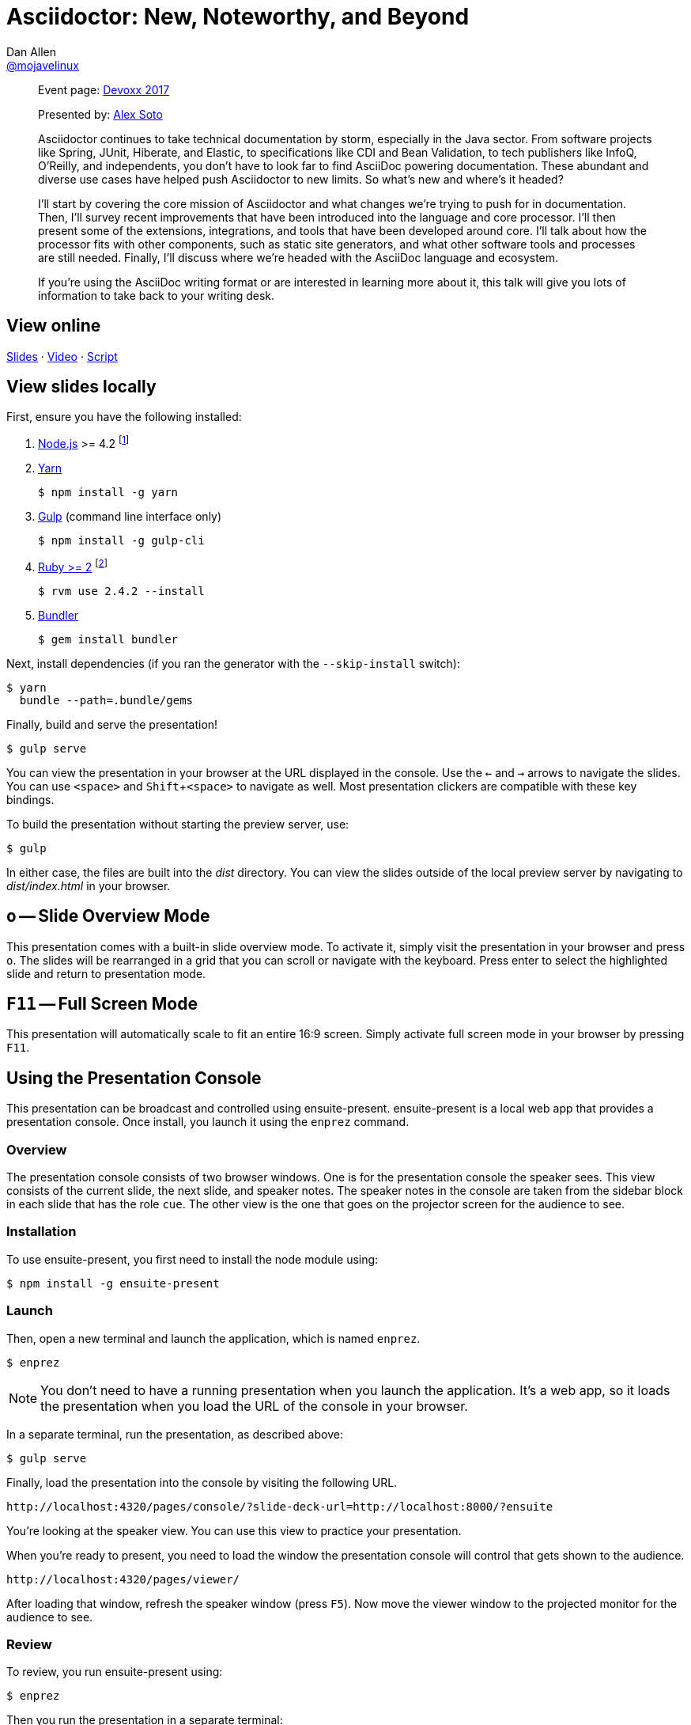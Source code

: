 = Asciidoctor: New, Noteworthy, and Beyond
Dan Allen <https://github.com/mojavelinux[@mojavelinux]>
:experimental:
:repository-name: presentation-asciidoctor-new-noteworthy-beyond
:branch: devoxx-2017
:uri-bespoke: http://markdalgleish.com/projects/bespoke.js
:uri-bundler: http://bundler.io
:uri-gulp: https://gulpjs.com
:uri-node: https://nodejs.org
:uri-nvm: https://github.com/creationix/nvm
:uri-ruby: https://www.ruby-lang.org
:uri-rvm: https://rvm.io
:uri-yarn: https://yarnpkg.com

[abstract]
--
Event page: https://cfp.devoxx.be/2017/talk/TWI-5560/Asciidoctor:_New,_Noteworthy,_and_Beyond[Devoxx 2017]

Presented by: https://github.com/lordofthejars[Alex Soto]

// tag:abstract[]
Asciidoctor continues to take technical documentation by storm, especially in the Java sector.
From software projects like Spring, JUnit, Hiberate, and Elastic, to specifications like CDI and Bean Validation, to tech publishers like InfoQ, O'Reilly, and independents, you don't have to look far to find AsciiDoc powering documentation.
These abundant and diverse use cases have helped push Asciidoctor to new limits.
So what's new and where's it headed?

I'll start by covering the core mission of Asciidoctor and what changes we're trying to push for in documentation.
Then, I'll survey recent improvements that have been introduced into the language and core processor.
I'll then present some of the extensions, integrations, and tools that have been developed around core.
I'll talk about how the processor fits with other components, such as static site generators, and what other software tools and processes are still needed.
Finally, I'll discuss where we're headed with the AsciiDoc language and ecosystem.

If you're using the AsciiDoc writing format or are interested in learning more about it, this talk will give you lots of information to take back to your writing desk.
// end:abstract[]
--

== View online

https://opendevise.github.io/{repository-name}/at/{branch}[Slides]
&middot;
https://www.youtube.com/watch?v=T7RVT2_ntRU[Video]
&middot;
https://github.com/opendevise/{repository-name}/blob/{branch}/src/notes/script.adoc[Script]

== View slides locally

First, ensure you have the following installed:

. {uri-node}[Node.js] >= 4.2 footnote:[You're strongly encouraged to use {uri-nvm}[nvm] to manage Node.]
. {uri-yarn}[Yarn]

 $ npm install -g yarn

. {uri-gulp}[Gulp] (command line interface only)

 $ npm install -g gulp-cli

. {uri-ruby}[Ruby >= 2] footnote:[You're strongly encouraged to use {uri-rvm}[RVM] to manage Ruby.]

 $ rvm use 2.4.2 --install

. {uri-bundler}[Bundler]

 $ gem install bundler

Next, install dependencies (if you ran the generator with the `--skip-install` switch):

 $ yarn
   bundle --path=.bundle/gems

Finally, build and serve the presentation!

 $ gulp serve

You can view the presentation in your browser at the URL displayed in the console.
Use the kbd:[<-] and kbd:[->] arrows to navigate the slides.
You can use kbd:[<space>] and kbd:[Shift+<space>] to navigate as well.
Most presentation clickers are compatible with these key bindings.

To build the presentation without starting the preview server, use:

 $ gulp

In either case, the files are built into the [.path]_dist_ directory.
You can view the slides outside of the local preview server by navigating to [.path]_dist/index.html_ in your browser.

== kbd:[o] -- Slide Overview Mode

This presentation comes with a built-in slide overview mode.
To activate it, simply visit the presentation in your browser and press kbd:[o].
The slides will be rearranged in a grid that you can scroll or navigate with the keyboard.
Press enter to select the highlighted slide and return to presentation mode.

== kbd:[F11] -- Full Screen Mode

This presentation will automatically scale to fit an entire 16:9 screen.
Simply activate full screen mode in your browser by pressing kbd:[F11].

== Using the Presentation Console

This presentation can be broadcast and controlled using ensuite-present.
ensuite-present is a local web app that provides a presentation console.
Once install, you launch it using the `enprez` command.

=== Overview

The presentation console consists of two browser windows.
One is for the presentation console the speaker sees.
This view consists of the current slide, the next slide, and speaker notes.
The speaker notes in the console are taken from the sidebar block in each slide that has the role `cue`.
The other view is the one that goes on the projector screen for the audience to see.

=== Installation

To use ensuite-present, you first need to install the node module using:

 $ npm install -g ensuite-present

=== Launch

Then, open a new terminal and launch the application, which is named `enprez`.

 $ enprez

NOTE: You don't need to have a running presentation when you launch the application.
It's a web app, so it loads the presentation when you load the URL of the console in your browser.

In a separate terminal, run the presentation, as described above:

 $ gulp serve

Finally, load the presentation into the console by visiting the following URL.

 http://localhost:4320/pages/console/?slide-deck-url=http://localhost:8000/?ensuite

You're looking at the speaker view.
You can use this view to practice your presentation.

When you're ready to present, you need to load the window the presentation console will control that gets shown to the audience.

 http://localhost:4320/pages/viewer/

After loading that window, refresh the speaker window (press kbd:[F5]).
Now move the viewer window to the projected monitor for the audience to see.

=== Review

To review, you run ensuite-present using:

 $ enprez

Then you run the presentation in a separate terminal:

 $ gulp serve

Finally, you open two browser windows and navigate to the following two URLs:

Projector view::
http://localhost:4320/pages/viewer/

Presenter console::
http://localhost:4320/pages/console/?slide-deck-url=http://localhost:8000/?ensuite

When broadcasting the presentation, you need to load the viewer first.
It will be blank to start as it's waiting for slide data.
Load the console view and the first slide will be sent to the viewer.
At this point, you're ready to present.
Good luck!

== Customizing the Port

By default, the preview server runs on port 8000.
To change this default, you can assign a different number to the PORT environment variable:

 $ PORT=8888 gulp serve

== Publish to GitHub Pages

The Gulp build includes a task to publish the presentation to GitHub Pages.

First, make sure you have initialized the project as a git repository and linked it to a GitHub project.
The task assumes that the git remote named `origin` points to the repository on GitHub.

Now you can build the presentation and publish it to GitHub Pages using:

 $ gulp publish

The files in the [.path]_dist_ directory end up in the `gh-pages` branch in the repository on GitHub.
From there, they can be viewed in a browser from anywhere on the web.
